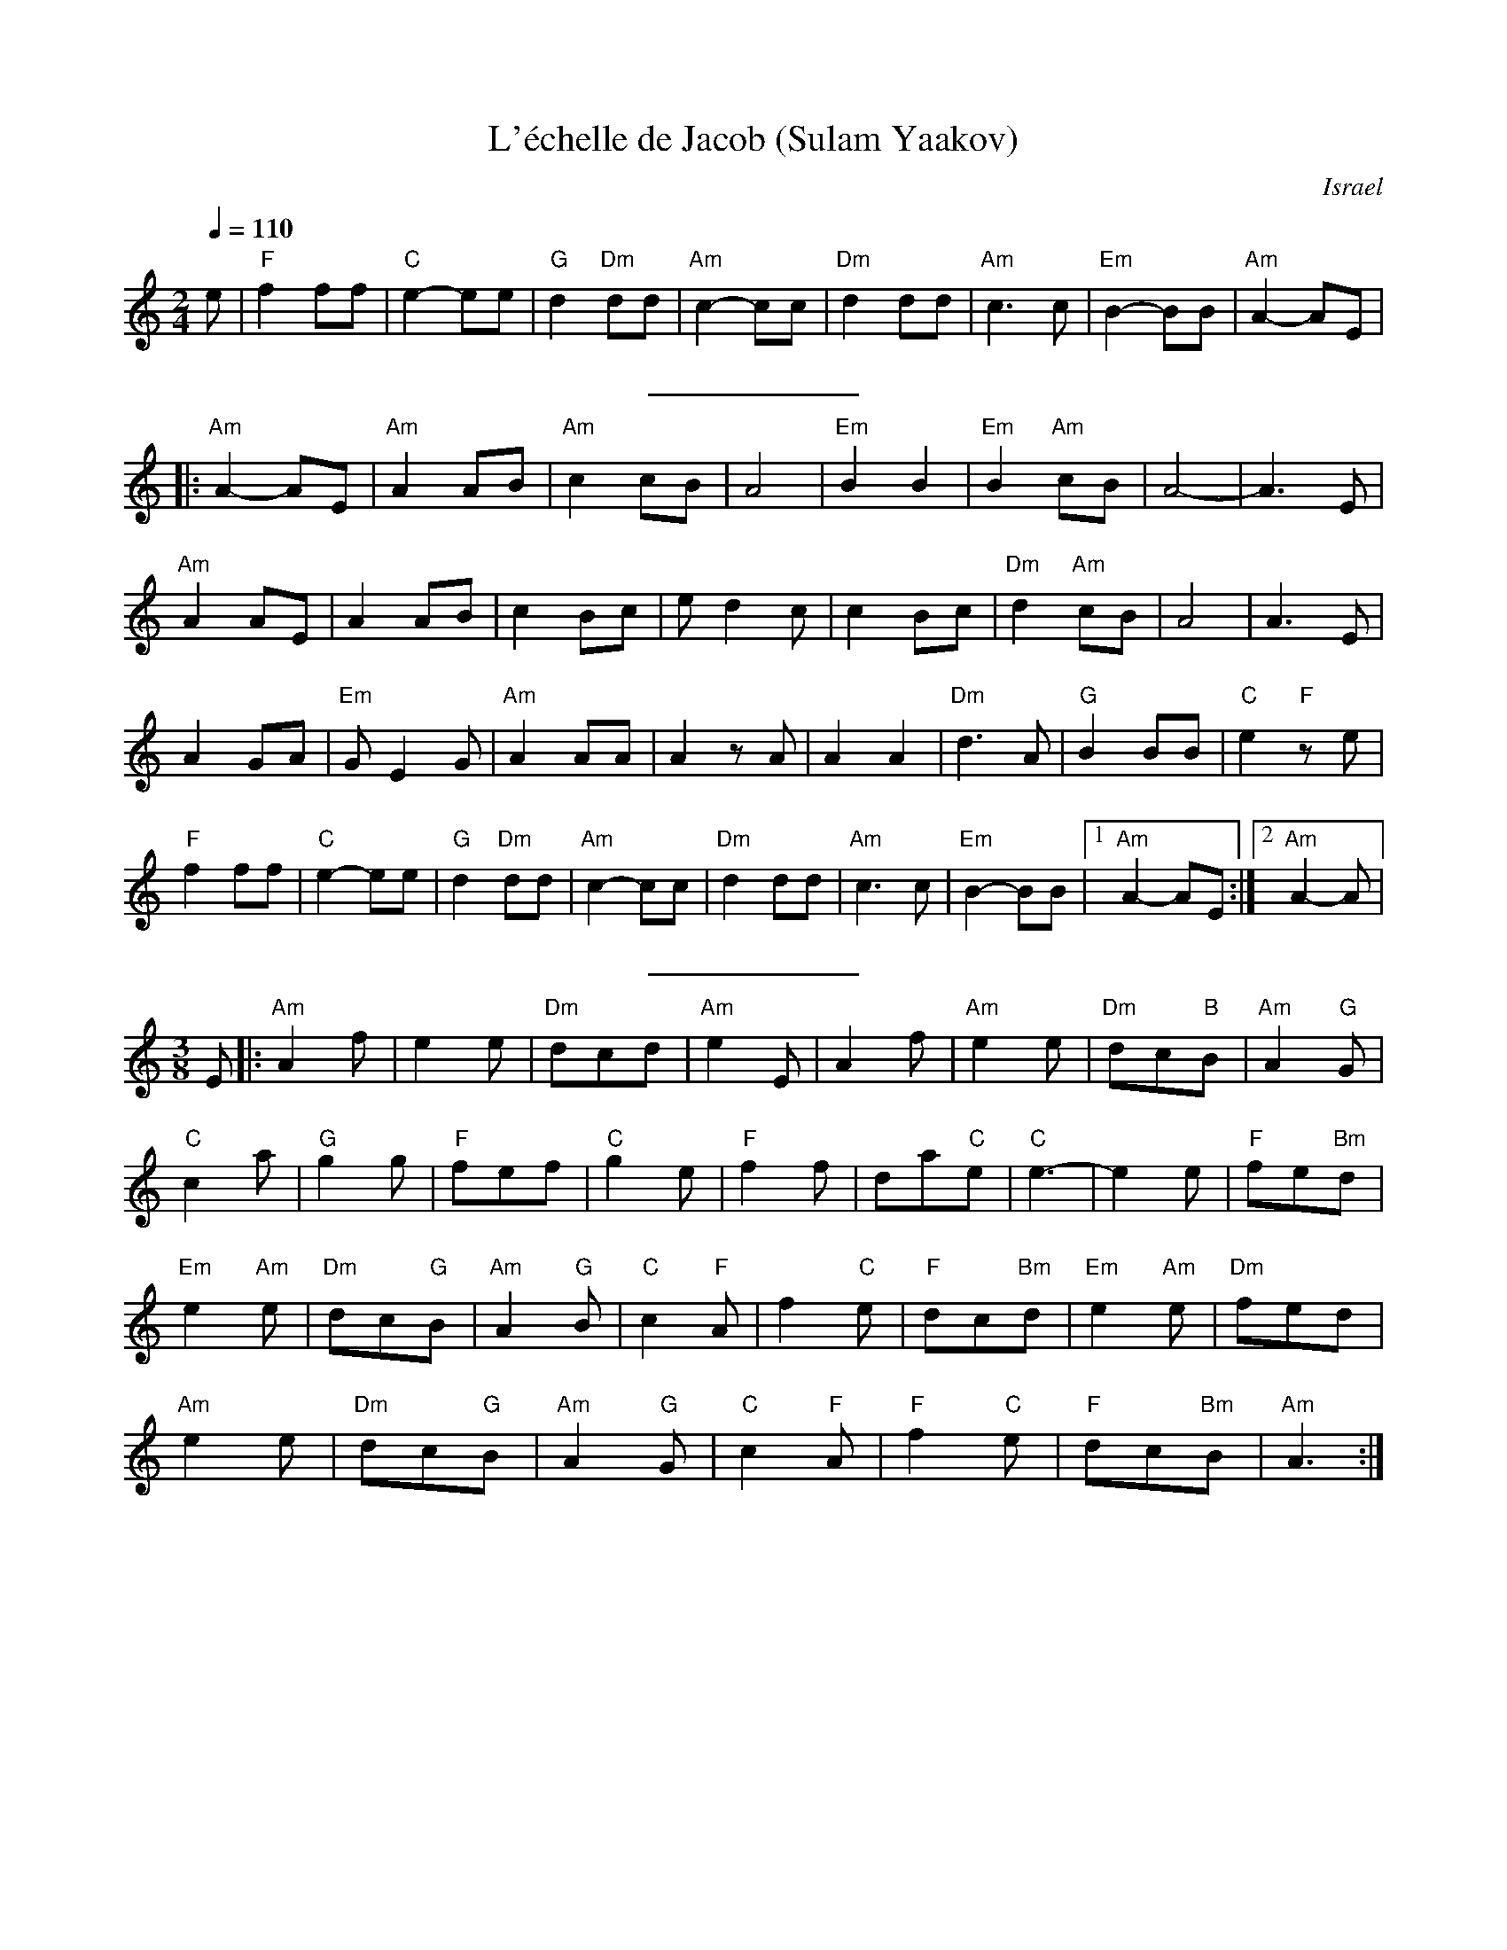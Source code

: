 X:1
T:L'échelle de Jacob (Sulam Yaakov)
O:Israel
A:Nurat Hirsch
L:1/8
M:2/4
Q:1/4=110
K:Am
e |"F"f2 ff| "C"e2-ee|"G"d2 "Dm"dd| "Am"c2-cc|"Dm"d2 dd|\
 "Am"c3 c| "Em"B2-BB|"Am"A2-AE|
%%sep 10 10
|:"Am"A2-AE| "Am"A2AB| "Am"c2cB|A4| "Em"B2 B2 |\
 "Em"B2 "Am"cB| A4- | A3 E|
"Am"A2 AE| A2 AB|c2 Bc| e d2 c|c2 Bc|\
"Dm"d2 "Am"cB| A4 | A3 E|
A2 GA| "Em"G E2G| "Am"A2 AA| A2zA| A2 A2|\
 "Dm"d3A| "G"B2 BB | "C"e2 "F"ze|
"F"f2 ff| "C"e2-ee|"G"d2 "Dm"dd| "Am"c2-cc|"Dm"d2 dd| "Am"c3 c|\
 "Em"B2-BB|[1"Am"A2-AE:|[2 "Am"A2-A|
%%sep 10 10
M:3/8
L:1/8
E|:"Am"A2 f| e2 e| "Dm"dcd| "Am"e2 E|A2 f|\
 "Am"e2 e| "Dm"dc"B"B| "Am"A2 "G"G|
"C"c2 a|"G"g2 g| "F"fef| "C"g2 e| "F"f2 f| da"C"e|\
 "C"e3-|e2 e| "F"fe"Bm"d|
 "Em"e2 "Am"e| "Dm"dc"G"B |"Am"A2 "G"B|"C"c2 "F"A |f2  "C"e| "F"dc"Bm"d|\
 "Em"e2 "Am"e| "Dm"fed|
 "Am"e2 e| "Dm"dc"G"B|"Am"A2 "G"G |"C"c2 "F"A| "F"f2 "C"e|\
 "F"dc"Bm"B| "Am"A3:|